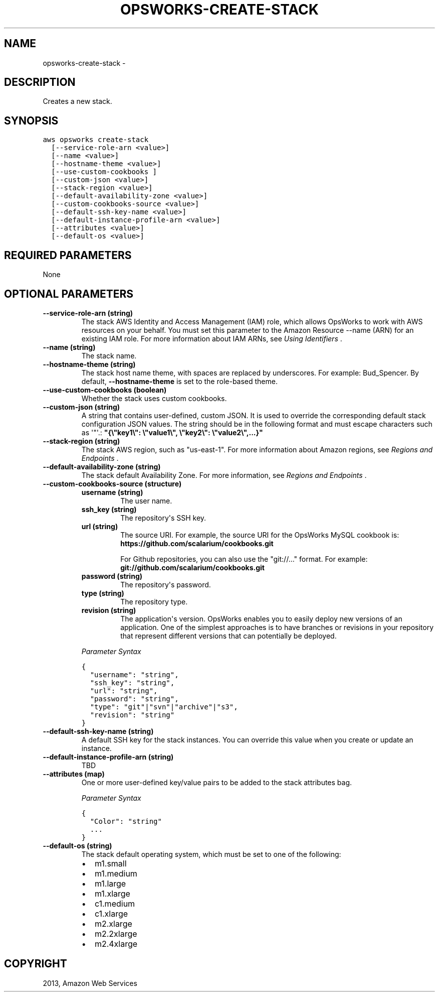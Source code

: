 .TH "OPSWORKS-CREATE-STACK" "1" "March 11, 2013" "0.8" "aws-cli"
.SH NAME
opsworks-create-stack \- 
.
.nr rst2man-indent-level 0
.
.de1 rstReportMargin
\\$1 \\n[an-margin]
level \\n[rst2man-indent-level]
level margin: \\n[rst2man-indent\\n[rst2man-indent-level]]
-
\\n[rst2man-indent0]
\\n[rst2man-indent1]
\\n[rst2man-indent2]
..
.de1 INDENT
.\" .rstReportMargin pre:
. RS \\$1
. nr rst2man-indent\\n[rst2man-indent-level] \\n[an-margin]
. nr rst2man-indent-level +1
.\" .rstReportMargin post:
..
.de UNINDENT
. RE
.\" indent \\n[an-margin]
.\" old: \\n[rst2man-indent\\n[rst2man-indent-level]]
.nr rst2man-indent-level -1
.\" new: \\n[rst2man-indent\\n[rst2man-indent-level]]
.in \\n[rst2man-indent\\n[rst2man-indent-level]]u
..
.\" Man page generated from reStructuredText.
.
.SH DESCRIPTION
.sp
Creates a new stack.
.SH SYNOPSIS
.sp
.nf
.ft C
aws opsworks create\-stack
  [\-\-service\-role\-arn <value>]
  [\-\-name <value>]
  [\-\-hostname\-theme <value>]
  [\-\-use\-custom\-cookbooks ]
  [\-\-custom\-json <value>]
  [\-\-stack\-region <value>]
  [\-\-default\-availability\-zone <value>]
  [\-\-custom\-cookbooks\-source <value>]
  [\-\-default\-ssh\-key\-name <value>]
  [\-\-default\-instance\-profile\-arn <value>]
  [\-\-attributes <value>]
  [\-\-default\-os <value>]
.ft P
.fi
.SH REQUIRED PARAMETERS
.sp
None
.SH OPTIONAL PARAMETERS
.INDENT 0.0
.TP
.B \fB\-\-service\-role\-arn\fP  (string)
The stack AWS Identity and Access Management (IAM) role, which allows OpsWorks
to work with AWS resources on your behalf. You must set this parameter to the
Amazon Resource \-\-name (ARN) for an existing IAM role. For more information
about IAM ARNs, see \fI\%Using Identifiers\fP .
.TP
.B \fB\-\-name\fP  (string)
The stack name.
.TP
.B \fB\-\-hostname\-theme\fP  (string)
The stack host name theme, with spaces are replaced by underscores. For
example: Bud_Spencer. By default, \fB\-\-hostname\-theme\fP is set to the
role\-based theme.
.TP
.B \fB\-\-use\-custom\-cookbooks\fP  (boolean)
Whether the stack uses custom cookbooks.
.TP
.B \fB\-\-custom\-json\fP  (string)
A string that contains user\-defined, custom JSON. It is used to override the
corresponding default stack configuration JSON values. The string should be in
the following format and must escape characters such as \(aq"\(aq.:
\fB"{\e"key1\e": \e"value1\e", \e"key2\e": \e"value2\e",...}"\fP
.TP
.B \fB\-\-stack\-region\fP  (string)
The stack AWS region, such as "us\-east\-1". For more information about Amazon
regions, see \fI\%Regions and Endpoints\fP .
.TP
.B \fB\-\-default\-availability\-zone\fP  (string)
The stack default Availability Zone. For more information, see \fI\%Regions and
Endpoints\fP .
.TP
.B \fB\-\-custom\-cookbooks\-source\fP  (structure)
.INDENT 7.0
.TP
.B \fBusername\fP  (string)
The user name.
.TP
.B \fBssh_key\fP  (string)
The repository\(aqs SSH key.
.TP
.B \fBurl\fP  (string)
The source URI. For example, the source URI for the OpsWorks MySQL cookbook
is: \fBhttps://github.com/scalarium/cookbooks.git\fP
.sp
For Github repositories, you can also use the "git://..." format. For
example:
\fBgit://github.com/scalarium/cookbooks.git\fP
.TP
.B \fBpassword\fP  (string)
The repository\(aqs password.
.TP
.B \fBtype\fP  (string)
The repository type.
.TP
.B \fBrevision\fP  (string)
The application\(aqs version. OpsWorks enables you to easily deploy new
versions of an application. One of the simplest approaches is to have
branches or revisions in your repository that represent different versions
that can potentially be deployed.
.UNINDENT
.sp
\fIParameter Syntax\fP
.sp
.nf
.ft C
{
  "username": "string",
  "ssh_key": "string",
  "url": "string",
  "password": "string",
  "type": "git"|"svn"|"archive"|"s3",
  "revision": "string"
}
.ft P
.fi
.TP
.B \fB\-\-default\-ssh\-key\-name\fP  (string)
A default SSH key for the stack instances. You can override this value when
you create or update an instance.
.TP
.B \fB\-\-default\-instance\-profile\-arn\fP  (string)
TBD
.TP
.B \fB\-\-attributes\fP  (map)
One or more user\-defined key/value pairs to be added to the stack attributes
bag.
.sp
\fIParameter Syntax\fP
.sp
.nf
.ft C
{
  "Color": "string"
  ...
}
.ft P
.fi
.TP
.B \fB\-\-default\-os\fP  (string)
The stack default operating system, which must be set to one of the following:
.INDENT 7.0
.IP \(bu 2
m1.small
.IP \(bu 2
m1.medium
.IP \(bu 2
m1.large
.IP \(bu 2
m1.xlarge
.IP \(bu 2
c1.medium
.IP \(bu 2
c1.xlarge
.IP \(bu 2
m2.xlarge
.IP \(bu 2
m2.2xlarge
.IP \(bu 2
m2.4xlarge
.UNINDENT
.UNINDENT
.SH COPYRIGHT
2013, Amazon Web Services
.\" Generated by docutils manpage writer.
.
